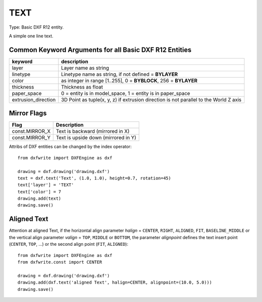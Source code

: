 .. _TEXT:

TEXT
====

Type: Basic DXF R12 entity.

A simple one line text.

.. method:: DXFEngine.text(text, insert=(0., 0.), height=1.0, **kwargs)

    :param string text: the text to display
    :param insert: insert point (xy- or xyz-tuple), z-axis is 0 by default
    :param float height: text height in drawing-units
    :param float rotation: text rotation in degree, default=0
    :param float xscale: text width factor, default=1
    :param float oblique: text oblique angle in degree, default=0
    :param string style: text style name, default=STANDARD
    :param int mirror: text generation flags, bit-coded, default=0
    :param int halign: horizontal justification type
    :param int valign: vertical justification type
    :param alignpoint: align point (xy- or xyz-tuple), z-axis is 0 by default
        If the justification is anything other than BASELINE/LEFT,
        alignpoint specify the alignment point (or the second alignment
        point for ALIGN or FIT).


Common Keyword Arguments for all Basic DXF R12 Entities
-------------------------------------------------------

=================== =========================================================
keyword             description
=================== =========================================================
layer               Layer name as string
linetype            Linetype name as string, if not defined = **BYLAYER**
color               as integer in range [1..255], 0 = **BYBLOCK**,
                    256 = **BYLAYER**
thickness           Thickness as float
paper_space         0 = entity is in model_space, 1 = entity is in
                    paper_space
extrusion_direction 3D Point as tuple(x, y, z) if extrusion direction is not
                    parallel to the World Z axis
=================== =========================================================

Mirror Flags
------------

==============  ===================================
Flag            Description
==============  ===================================
const.MIRROR_X  Text is backward (mirrored in X)
const.MIRROR_Y  Text is upside down (mirrored in Y)
==============  ===================================

Attribs of DXF entities can be changed by the index operator::

    from dxfwrite import DXFEngine as dxf

    drawing = dxf.drawing('drawing.dxf')
    text = dxf.text('Text', (1.0, 1.0), height=0.7, rotation=45)
    text['layer'] = 'TEXT'
    text['color'] = 7
    drawing.add(text)
    drawing.save()

Aligned Text
------------

Attention at aligned Text, if the horizontal align parameter `halign` = ``CENTER``,
``RIGHT``, ``ALIGNED``, ``FIT``, ``BASELINE_MIDDLE`` or the vertical align parameter
`valign` = ``TOP``, ``MIDDLE`` or ``BOTTOM``, the parameter `alignpoint` defines
the text insert point (``CENTER``, ``TOP``, ...) or the second align point
(``FIT``, ``ALIGNED``)::

    from dxfwrite import DXFEngine as dxf
    from dxfwrite.const import CENTER

    drawing = dxf.drawing('drawing.dxf')
    drawing.add(dxf.text('aligned Text', halign=CENTER, alignpoint=(10.0, 5.0)))
    drawing.save()

